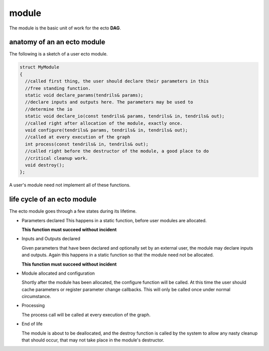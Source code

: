 module
======
The module is the basic unit of work for the ecto **DAG**.

anatomy of an an ecto module
----------------------------
The following is a sketch of a user ecto module.

.. code-block:: c++

  struct MyModule
  {
    //called first thing, the user should declare their parameters in this
    //free standing function.
    static void declare_params(tendrils& params);
    //declare inputs and outputs here. The parameters may be used to
    //determine the io
    static void declare_io(const tendrils& params, tendrils& in, tendrils& out);
    //called right after allocation of the module, exactly once.
    void configure(tendrils& params, tendrils& in, tendrils& out);
    //called at every execution of the graph
    int process(const tendrils& in, tendrils& out);
    //called right before the destructor of the module, a good place to do
    //critical cleanup work.
    void destroy();
  };
  
A user's module need not implement all of these functions.
  
life cycle of an ecto module
----------------------------

The ecto module goes through a few states during its lifetime.

* Parameters declared
  This happens in a static function, before user modules are allocated.

  **This function must succeed without incident**
                                                		
* Inputs and Outputs declared 

  Given parameters that have been declared and optionally set by an
  external user, the module may declare inputs and outputs. Again this
  happens in a static function so that the module need not be
  allocated.

  **This function must succeed without incident**

* Module allocated and configuration

  Shortly after the module has been allocated, the configure function
  will be called. At this time the user should cache parameters or
  register parameter change callbacks. This will only be called once
  under normal circumstance.

* Processing

  The process call will be called at every execution of the graph.
	
* End of life 

  The module is about to be deallocated, and the destroy
  function is called by the system to allow any nasty cleanup that
  should occur, that may not take place in the module's destructor.
		
